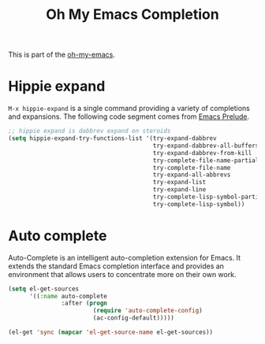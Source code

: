 #+TITLE: Oh My Emacs Completion
#+OPTIONS: toc:nil num:nil ^:nil

This is part of the [[https://github.com/xiaohanyu/oh-my-emacs][oh-my-emacs]].

* Hippie expand
=M-x hippie-expand= is a single command providing a variety of completions and
expansions. The following code segment comes from [[https://github.com/bbatsov/prelude][Emacs Prelude]].

#+name: hippie-expand
#+BEGIN_SRC emacs-lisp
;; hippie expand is dabbrev expand on steroids
(setq hippie-expand-try-functions-list '(try-expand-dabbrev
                                         try-expand-dabbrev-all-buffers
                                         try-expand-dabbrev-from-kill
                                         try-complete-file-name-partially
                                         try-complete-file-name
                                         try-expand-all-abbrevs
                                         try-expand-list
                                         try-expand-line
                                         try-complete-lisp-symbol-partially
                                         try-complete-lisp-symbol))
#+END_SRC

* Auto complete
Auto-Complete is an intelligent auto-completion extension for Emacs. It extends
the standard Emacs completion interface and provides an environment that allows
users to concentrate more on their own work.

#+name: auto-complete
#+BEGIN_SRC emacs-lisp
  (setq el-get-sources
        '((:name auto-complete
                 :after (progn
                          (require 'auto-complete-config)
                          (ac-config-default)))))

  (el-get 'sync (mapcar 'el-get-source-name el-get-sources))
#+END_SRC

